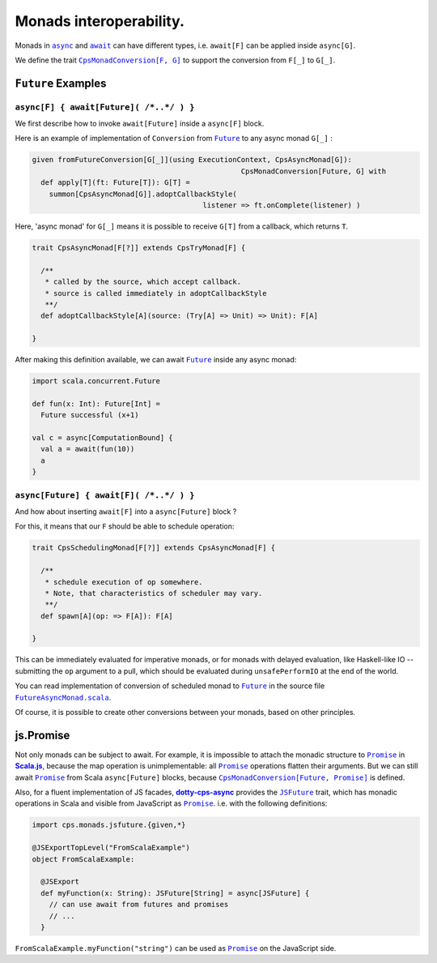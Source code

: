Monads interoperability.
========================

Monads in |async|_ and |await|_ can have different types, i.e. ``await[F]`` can be applied inside ``async[G]``.

We define the trait |CpsMonadConversion[F, G]|_ to support the conversion from ``F[_]`` to ``G[_]``.

``Future`` Examples
-------------------

``async[F] { await[Future]( /*..*/ ) }``
........................................

We first describe how to invoke ``await[Future]`` inside a ``async[F]`` block.

Here is an example of implementation of ``Conversion`` from |Future|_ to any async monad ``G[_]`` :


.. code-block:: scala

 given fromFutureConversion[G[_]](using ExecutionContext, CpsAsyncMonad[G]): 
                                                  CpsMonadConversion[Future, G] with
   def apply[T](ft: Future[T]): G[T] =
     summon[CpsAsyncMonad[G]].adoptCallbackStyle(
                                         listener => ft.onComplete(listener) )


Here, 'async monad' for ``G[_]`` means it is possible to receive ``G[T]`` from a callback, which returns ``T``.


.. code-block:: scala

 trait CpsAsyncMonad[F[?]] extends CpsTryMonad[F] {

   /**
    * called by the source, which accept callback.
    * source is called immediately in adoptCallbackStyle
    **/
   def adoptCallbackStyle[A](source: (Try[A] => Unit) => Unit): F[A]

 }


After making this definition available, we can await |Future|_ inside any async monad:


.. code-block:: scala

 import scala.concurrent.Future

 def fun(x: Int): Future[Int] =
   Future successful (x+1)

 val c = async[ComputationBound] {
   val a = await(fun(10))
   a
 }


``async[Future] { await[F]( /*..*/ ) }``
........................................

And how about inserting ``await[F]`` into a ``async[Future]`` block ?

For this, it means that our ``F`` should be able to schedule operation:

.. code-block:: scala

 trait CpsSchedulingMonad[F[?]] extends CpsAsyncMonad[F] {

   /**
    * schedule execution of op somewhere.
    * Note, that characteristics of scheduler may vary.
    **/
   def spawn[A](op: => F[A]): F[A]

 }


This can be immediately evaluated for imperative monads, or for monads with delayed evaluation,
like Haskell-like IO -- submitting the ``op`` argument to a pull, which should be evaluated during ``unsafePerformIO`` at the end of the world.

You can read implementation of conversion of scheduled monad to |Future|_ in the source file |FutureAsyncMonad.scala|_.

Of course, it is possible to create other conversions between your monads, based on other principles.

js.Promise
-----------

Not only monads can be subject to await. For example, it is impossible to attach the  monadic structure to |Promise|_ in |Scala.js|_, because the map operation is unimplementable: all |Promise|_ operations flatten their arguments.
But we can still await |Promise|_ from Scala ``async[Future]`` blocks, because |CpsMonadConversion[Future, Promise]|_ is defined.

Also, for a fluent implementation of JS facades, |dotty-cps-async|_ provides the |JSFuture|_ trait, which has monadic operations in Scala and visible from JavaScript as |Promise|_.  
i.e. with the following definitions:

.. code-block:: scala

 import cps.monads.jsfuture.{given,*}

 @JSExportTopLevel("FromScalaExample")
 object FromScalaExample:

   @JSExport
   def myFunction(x: String): JSFuture[String] = async[JSFuture] {
     // can use await from futures and promises
     // ...
   }


``FromScalaExample.myFunction("string")`` can be used as |Promise|_ on the JavaScript side.


.. ###########################################################################
.. ## Hyperlink definitions with text formating (e.g. verbatim, bold)

.. |async| replace:: ``async``
.. _async: https://github.com/rssh/dotty-cps-async/blob/master/shared/src/main/scala/cps/Async.scala#L30

.. |await| replace:: ``await``
.. _await: https://github.com/rssh/dotty-cps-async/blob/master/shared/src/main/scala/cps/Async.scala#L19

.. |ComputationBound| replace:: ``ComputationBound``
.. _ComputationBound: https://github.com/rssh/dotty-cps-async/blob/master/jvm/src/test/scala/cps/ComputationBound.scala

.. |CpsMonadConversion[F, G]| replace:: ``CpsMonadConversion[F, G]``
.. _CpsMonadConversion[F, G]: https://github.com/rssh/dotty-cps-async/blob/master/shared/src/main/scala/cps/CpsMonadConversion.scala

.. |CpsMonadConversion[Future, Promise]| replace:: ``CpsMonadConversion[Future, Promise]``
.. _CpsMonadConversion[Future, Promise]: https://github.com/rssh/dotty-cps-async/blob/master/shared/src/main/scala/cps/CpsMonadConversion.scala

.. |dotty-cps-async| replace:: **dotty-cps-async**
.. _dotty-cps-async: https://github.com/rssh/dotty-cps-async#dotty-cps-async

.. |Future| replace:: ``Future``
.. _Future: https://www.scala-lang.org/api/current/scala/concurrent/Future.html

.. |FutureAsyncMonad.scala| replace:: ``FutureAsyncMonad.scala``
.. _FutureAsyncMonad.scala: https://github.com/rssh/dotty-cps-async/blob/master/shared/src/main/scala/cps/monads/FutureAsyncMonad.scala

.. |JSFuture| replace:: ``JSFuture``
.. _JSFuture: https://github.com/rssh/dotty-cps-async/blob/master/js/src/main/scala/cps/monads/jsfuture/JSFuture.scala#L53

.. |Promise| replace:: ``Promise``
.. _Promise: https://www.scala-js.org/api/scalajs-library/latest/scala/scalajs/js/Promise.html

.. |Scala.js| replace:: **Scala.js**
.. _Scala.js: https://www.scala-js.org/
